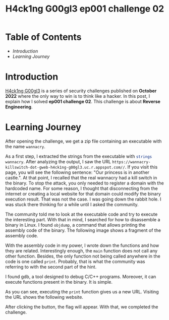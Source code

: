 #+title: H4ck1ng G00gl3 ep001 challenge 02
#+hugo_publishdate: 2022-10-20
#+options: tags:nil

* Table of Contents                                               :TOC_5_org:
- [[Introduction][Introduction]]
- [[Learning Journey][Learning Journey]]

* Introduction

[[https://h4ck1ng.google/][H4ck1ng G00gl3]] is a series of security challenges published on *October 2022* where the only way to win is to think like a hacker. In this post, I explain how I solved *ep001 challenge 02*.
This challenge is about *Reverse Engineering*.

* Learning Journey

#+attr_html: :class centered-image
[[/images/h4ck1ng00gl3/ep001ch02/intro.png]]

After opening the challenge, we get a zip file containing an executable with the name =wannacry=.

As a first step, I extracted the strings from the executable with src_sh[:exports code]{strings wannacry}. After analyzing the output, I saw the URL =https://wannacry-killswitch-dot-gweb-h4ck1ng-g00gl3.uc.r.appspot.com//=. If you visit this page, you will see the following sentence: "Our princess is in another castle.". At that point, I recalled that the real wannacry had a kill switch in the binary. To stop the attack, you only needed to register a domain with the hardcoded name. For some reason, I thought that disconnecting from the internet or creating a local website for that domain could modify the binary execution result. That was not the case. I was going down the rabbit hole. I was stuck there thinking for a while until I asked the community.

The community told me to look at the executable code and try to execute the interesting part. With that in mind, I searched for how to disassemble a binary in Linux. I found =objdump=, a command that allows printing the assembly code of the binary. The following image shows a fragment of the assembly code.

#+attr_html: :class centered-image
[[/images/h4ck1ng00gl3/ep001ch02/objdump-function-example.png]]

With the assembly code in my power, I wrote down the functions and how they are related. Interestingly enough, the =main= function does not call any other function. Besides, the only function not being called anywhere in the code is one called =print=. Probably, that is what the community was referring to with the second part of the hint.

I found gdb, a tool designed to debug C/C++ programs. Moreover, it can execute functions present in the binary. It is simple.

#+attr_html: :width 900px
#+attr_html: :class centered-image
[[/images/h4ck1ng00gl3/ep001ch02/gdb-execution.png]]

As you can see, executing the =print= function gives us a new URL. Visiting the URL shows the following website.

#+attr_html: :class centered-image
[[/images/h4ck1ng00gl3/ep001ch02/button-flag.png]]

After clicking the button, the flag will appear. With that, we completed the challenge.

#+attr_html: :class centered-image
[[/images/h4ck1ng00gl3/ep001ch02/intro.png]]
